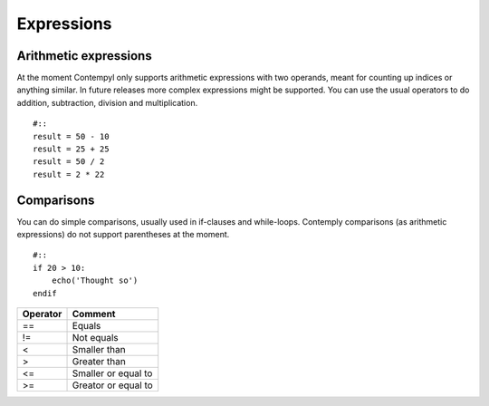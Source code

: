 .. _expressions:

Expressions
===========

Arithmetic expressions
**********************

At the moment Contempyl only supports arithmetic expressions with two operands, meant for counting up indices or anything
similar. In future releases more complex expressions might be supported.
You can use the usual operators to do addition, subtraction, division and multiplication.

::

    #::
    result = 50 - 10
    result = 25 + 25
    result = 50 / 2
    result = 2 * 22

Comparisons
***********

You can do simple comparisons, usually used in if-clauses and while-loops. Contemply comparisons (as arithmetic expressions)
do not support parentheses at the moment.

::

    #::
    if 20 > 10:
        echo('Thought so')
    endif

=========   =====================
Operator    Comment
=========   =====================
==          Equals
!=          Not equals
<           Smaller than
>           Greater than
<=          Smaller or equal to
>=          Greator or equal to
=========   =====================